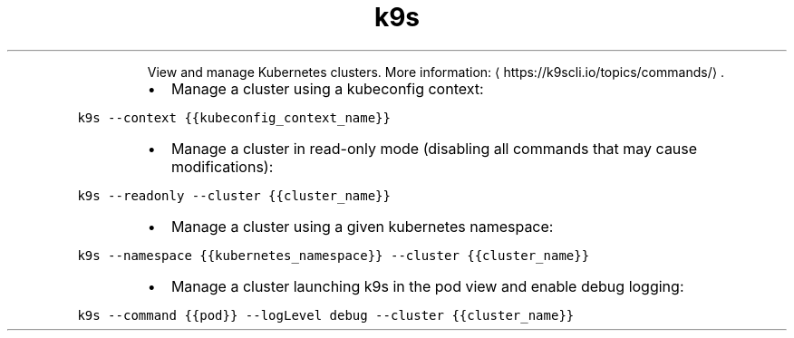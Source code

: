 .TH k9s
.PP
.RS
View and manage Kubernetes clusters.
More information: \[la]https://k9scli.io/topics/commands/\[ra]\&.
.RE
.RS
.IP \(bu 2
Manage a cluster using a kubeconfig context:
.RE
.PP
\fB\fCk9s \-\-context {{kubeconfig_context_name}}\fR
.RS
.IP \(bu 2
Manage a cluster in read\-only mode (disabling all commands that may cause modifications):
.RE
.PP
\fB\fCk9s \-\-readonly \-\-cluster {{cluster_name}}\fR
.RS
.IP \(bu 2
Manage a cluster using a given kubernetes namespace:
.RE
.PP
\fB\fCk9s \-\-namespace {{kubernetes_namespace}} \-\-cluster {{cluster_name}}\fR
.RS
.IP \(bu 2
Manage a cluster launching k9s in the pod view and enable debug logging:
.RE
.PP
\fB\fCk9s \-\-command {{pod}} \-\-logLevel debug \-\-cluster {{cluster_name}}\fR
